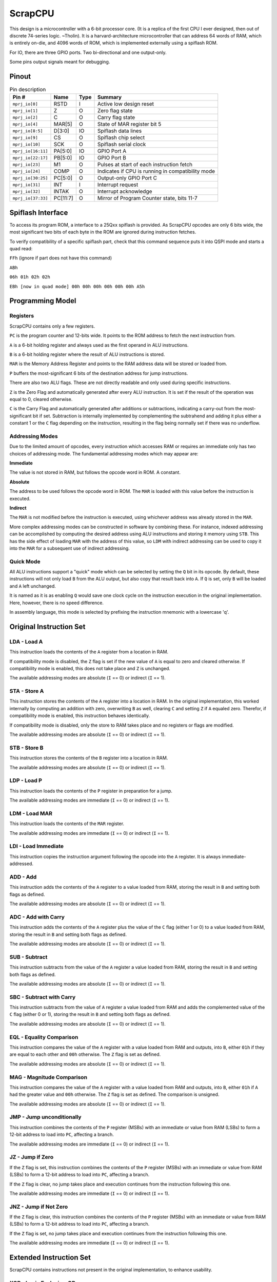 .. _scrapcpu:

ScrapCPU
========

This design is a microcontroller with a 6-bit processor core. (It is a replica of the first CPU I ever designed, then out of discrete 74-series logic. ~Tholin). It is a harvard-architecture microcontroller that can address 64 words of RAM, which is entirely on-die, and 4096 words of ROM, which is implemented externally using a spiflash ROM.

For IO, there are three GPIO ports. Two bi-directional and one output-only.

Some pins output signals meant for debugging.

------
Pinout
------

.. image:: _static/pinout5.png

.. list-table:: Pin description
    :name: pin-description-scrapcpu
    :header-rows: 1

    * - Pin #
      - Name
      - Type
      - Summary
    * - ``mprj_io[0]``
      - RSTD
      - I
      - Active low design reset
    * - ``mprj_io[1]``
      - Z
      - O
      - Zero flag state
    * - ``mprj_io[2]``
      - C
      - O
      - Carry flag state
    * - ``mprj_io[4]``
      - MAR[5]
      - O
      - State of MAR register bit 5
    * - ``mprj_io[8:5]``
      - D[3:0]
      - IO
      - Spiflash data lines
    * - ``mprj_io[9]``
      - CS
      - O
      - Spiflash chip select
    * - ``mprj_io[10]``
      - SCK
      - O
      - Spiflash serial clock
    * - ``mprj_io[16:11]``
      - PA[5:0]
      - IO
      - GPIO Port A
    * - ``mprj_io[22:17]``
      - PB[5:0]
      - IO
      - GPIO Port B
    * - ``mprj_io[23]``
      - M1
      - O
      - Pulses at start of each instruction fetch
    * - ``mprj_io[24]``
      - COMP
      - O
      - Indicates if CPU is running in compatibility mode
    * - ``mprj_io[30:25]``
      - PC[5:0]
      - O
      - Output-only GPIO Port C
    * - ``mprj_io[31]``
      - INT
      - I
      - Interrupt request
    * - ``mprj_io[32]``
      - INTAK
      - O
      - Interrupt acknowledge
    * - ``mprj_io[37:33]``
      - PC[11:7]
      - O
      - Mirror of Program Counter state, bits 11-7

------------------
Spiflash Interface
------------------

To access its program ROM, a interface to a 25Qxx spiflash is provided. As ScrapCPU opcodes are only 6 bits wide, the most significant two bits of each byte in the ROM are ignored during instruction fetches.

To verify compatibility of a specific spiflash part, check that this command sequence puts it into QSPI mode and starts a quad read:

``FFh`` (ignore if part does not have this command)

``ABh``

``06h 01h 02h 02h``

``EBh [now in quad mode] 00h 00h 00h 00h 00h 00h A5h``

-----------------
Programming Model
-----------------

Registers
-----------------

ScrapCPU contains only a few registers.

``PC`` is the program counter and 12-bits wide. It points to the ROM address to fetch the next instruction from.

``A`` is a 6-bit holding register and always used as the first operand in ALU instructions.

``B`` is a 6-bit holding register where the result of ALU instructions is stored.

``MAR`` is the Memory Address Register and points to the RAM address data will be stored or loaded from.

``P`` buffers the most-significant 6 bits of the destination address for jump instructions.

There are also two ALU flags. These are not directly readable and only used during specific instructions.

``Z`` is the Zero Flag and automatically generated after every ALU instruction. It is set if the result of the operation was equal to 0, cleared otherwise.

``C`` is the Carry Flag and automatically generated after additions or subtractions, indicating a carry-out from the most-significant bit if set.
Subtraction is internally implemented by complementing the subtrahend and adding it plus either a constant 1 or the ``C`` flag depending on the instruction, resulting in the flag being normally set if there was no underflow.

Addressing Modes
----------------

Due to the limited amount of opcodes, every instruction which accesses RAM or requires an immediate only has two choices of addressing mode. The fundamental addressing modes which may appear are:

**Immediate**

The value is not stored in RAM, but follows the opcode word in ROM. A constant.

**Absolute**

The address to be used follows the opcode word in ROM. The ``MAR`` is loaded with this value before the instruction is executed.

**Indirect**

The ``MAR`` is not modified before the instruction is executed, using whichever address was already stored in the ``MAR``.

More complex addressing modes can be constructed in software by combining these. For instance, indexed addressing can be accomplished by computing the desired address using ALU instructions and storing it memory using ``STB``. This has the side effect of loading ``MAR`` with the address of this value, so ``LDM`` with indirect addressing can be used to copy it into the ``MAR`` for a subsequent use of indirect addressing.

Quick Mode
----------

All ALU instructions support a "quick" mode which can be selected by setting the ``Q`` bit in its opcode. By default, these instructions will not only load ``B`` from the ALU output, but also copy that result back into ``A``. If ``Q`` is set, only ``B`` will be loaded and ``A`` left unchanged.

It is named as it is as enabling ``Q`` would save one clock cycle on the instruction execution in the original implementation. Here, however, there is no speed difference.

In assembly language, this mode is selected by prefixing the instruction mnemonic with a lowercase 'q'.

------------------------
Original Instruction Set
------------------------

LDA - Load A
------------

.. wavedrom::

	{ "reg": [
      {"name": 1, "bits": 5},
      {"name": "I", "bits": 1}],
	 "config": {"hspace": 600}
	}

This instruction loads the contents of the ``A`` register from a location in RAM.

If compatibility mode is disabled, the ``Z`` flag is set if the new value of ``A`` is equal to zero and cleared otherwise. If compatibility mode is enabled, this does not take place and ``Z`` is unchanged.

The available addressing modes are absolute (``I`` == 0) or indirect (``I`` == 1).

STA - Store A
-------------

.. wavedrom::

	{ "reg": [
      {"name": 3, "bits": 5},
      {"name": "I", "bits": 1}],
	 "config": {"hspace": 600}
	}

This instruction stores the contents of the ``A`` register into a location in RAM. In the original implementation, this worked internally by computing an addition with zero, overwriting ``B`` as well, clearing ``C`` and setting ``Z`` if ``A`` equaled zero. Therefor, if compatibility mode is enabled, this instruction behaves identically.

If compatibility mode is disabled, only the store to RAM takes place and no registers or flags are modified.

The available addressing modes are absolute (``I`` == 0) or indirect (``I`` == 1).

STB - Store B
-------------

.. wavedrom::

	{ "reg": [
      {"name": 2, "bits": 5},
      {"name": "I", "bits": 1}],
	 "config": {"hspace": 600}
	}

This instruction stores the contents of the ``B`` register into a location in RAM.

The available addressing modes are absolute (``I`` == 0) or indirect (``I`` == 1).

LDP - Load P
------------

.. wavedrom::

	{ "reg": [
      {"name": 16, "bits": 5},
      {"name": "I", "bits": 1}],
	 "config": {"hspace": 600}
	}

This instruction loads the contents of the ``P`` register in preparation for a jump.

The available addressing modes are immediate (``I`` == 0) or indirect (``I`` == 1).

LDM - Load MAR
--------------

.. wavedrom::

	{ "reg": [
      {"name": 15, "bits": 5},
      {"name": "I", "bits": 1}],
	 "config": {"hspace": 600}
	}

This instruction loads the contents of the ``MAR`` register.

The available addressing modes are immediate (``I`` == 0) or indirect (``I`` == 1).

LDI - Load Immediate
--------------------

.. wavedrom::

	{ "reg": [
      {"name": 63, "bits": 6}],
	 "config": {"hspace": 600}
	}

This instruction copies the instruction argument following the opcode into the ``A`` register. It is always immediate-addressed.

ADD - Add
---------

.. wavedrom::

	{ "reg": [
      {"name": 4, "bits": 4},
      {"name": "Q", "bits": 1},
      {"name": "I", "bits": 1}],
	 "config": {"hspace": 600}
	}

This instruction adds the contents of the ``A`` register to a value loaded from RAM, storing the result in ``B`` and setting both flags as defined.

The available addressing modes are absolute (``I`` == 0) or indirect (``I`` == 1).

ADC - Add with Carry
--------------------

.. wavedrom::

	{ "reg": [
      {"name": 5, "bits": 4},
      {"name": "Q", "bits": 1},
      {"name": "I", "bits": 1}],
	 "config": {"hspace": 600}
	}

This instruction adds the contents of the ``A`` register plus the value of the ``C`` flag (either 1 or 0) to a value loaded from RAM, storing the result in ``B`` and setting both flags as defined.

The available addressing modes are absolute (``I`` == 0) or indirect (``I`` == 1).

SUB - Subtract
--------------

.. wavedrom::

	{ "reg": [
      {"name": 6, "bits": 4},
      {"name": "Q", "bits": 1},
      {"name": "I", "bits": 1}],
	 "config": {"hspace": 600}
	}

This instruction subtracts from the value of the ``A`` register a value loaded from RAM, storing the result in ``B`` and setting both flags as defined.

The available addressing modes are absolute (``I`` == 0) or indirect (``I`` == 1).

SBC - Subtract with Carry
-------------------------

.. wavedrom::

	{ "reg": [
      {"name": 7, "bits": 4},
      {"name": "Q", "bits": 1},
      {"name": "I", "bits": 1}],
	 "config": {"hspace": 600}
	}

This instruction subtracts from the value of ``A`` register a value loaded from RAM and adds the complemented value of the ``C`` flag (either 0 or 1), storing the result in ``B`` and setting both flags as defined.

The available addressing modes are absolute (``I`` == 0) or indirect (``I`` == 1).

EQL - Equality Comparison
-------------------------

.. wavedrom::

	{ "reg": [
      {"name": 8, "bits": 4},
      {"name": "Q", "bits": 1},
      {"name": "I", "bits": 1}],
	 "config": {"hspace": 600}
	}

This instruction compares the value of the ``A`` register with a value loaded from RAM and outputs, into ``B``, either ``01h`` if they are equal to each other and ``00h`` otherwise. The ``Z`` flag is set as defined.

The available addressing modes are absolute (``I`` == 0) or indirect (``I`` == 1).

MAG - Magnitude Comparison
--------------------------

.. wavedrom::

	{ "reg": [
      {"name": 9, "bits": 4},
      {"name": "Q", "bits": 1},
      {"name": "I", "bits": 1}],
	 "config": {"hspace": 600}
	}

This instruction compares the value of the ``A`` register with a value loaded from RAM and outputs, into ``B``, either ``01h`` if ``A`` had the greater value and ``00h`` otherwise. The ``Z`` flag is set as defined. The comparison is unsigned.

The available addressing modes are absolute (``I`` == 0) or indirect (``I`` == 1).

JMP - Jump unconditionally
--------------------------

.. wavedrom::

	{ "reg": [
      {"name": 12, "bits": 5},
      {"name": "I", "bits": 1}],
	 "config": {"hspace": 600}
	}

This instruction combines the contents of the ``P`` register (MSBs) with an immediate or value from RAM (LSBs) to form a 12-bit address to load into ``PC``, affecting a branch.

The available addressing modes are immediate (``I`` == 0) or indirect (``I`` == 1).

JZ - Jump if Zero
-----------------

.. wavedrom::

	{ "reg": [
      {"name": 13, "bits": 5},
      {"name": "I", "bits": 1}],
	 "config": {"hspace": 600}
	}

If the ``Z`` flag is set, this instruction combines the contents of the ``P`` register (MSBs) with an immediate or value from RAM (LSBs) to form a 12-bit address to load into ``PC``, affecting a branch.

If the ``Z`` flag is clear, no jump takes place and execution continues from the instruction following this one.

The available addressing modes are immediate (``I`` == 0) or indirect (``I`` == 1).

JNZ - Jump if Not Zero
----------------------

.. wavedrom::

	{ "reg": [
      {"name": 14, "bits": 5},
      {"name": "I", "bits": 1}],
	 "config": {"hspace": 600}
	}

If the ``Z`` flag is clear, this instruction combines the contents of the ``P`` register (MSBs) with an immediate or value from RAM (LSBs) to form a 12-bit address to load into ``PC``, affecting a branch.

If the ``Z`` flag is set, no jump takes place and execution continues from the instruction following this one.

The available addressing modes are immediate (``I`` == 0) or indirect (``I`` == 1).

------------------------
Extended Instruction Set
------------------------

ScrapCPU contains instructions not present in the original implementation, to enhance usability.

XOR - Logic Exclusive-OR
------------------------

.. wavedrom::

	{ "reg": [
      {"name": 10, "bits": 4},
      {"name": "Q", "bits": 1},
      {"name": "I", "bits": 1}],
	 "config": {"hspace": 600}
	}

This instruction computes a bitwise Exclusive-OR between the value of the ``A`` register and a value from RAM, storing the result in ``B`` and setting the ``Z`` flag as defined.

The available addressing modes are absolute (``I`` == 0) or indirect (``I`` == 1).

AND - Logic AND
---------------

.. wavedrom::

	{ "reg": [
      {"name": 11, "bits": 4},
      {"name": "Q", "bits": 1},
      {"name": "I", "bits": 1}],
	 "config": {"hspace": 600}
	}

This instruction computes a bitwise AND between the value of the ``A`` register and a value from RAM, storing the result in ``B`` and setting the ``Z`` flag as defined.

The available addressing modes are absolute (``I`` == 0) or indirect (``I`` == 1).

RSH - Right Shift
-----------------

.. wavedrom::

	{ "reg": [
      {"name": 18, "bits": 6}],
	 "config": {"hspace": 600}
	}

This instruction right-shifts the binary value of ``A`` by one place and stores the result in ``B``, never modifying ``A``. The most-significant bit of the result always becomes zero and the ``C`` flag is loaded with the previous least-significant bit of ``A``’s value. The ``Z`` flag is set as defined.

RSHC - Right Shift with Carry
-----------------------------

.. wavedrom::

	{ "reg": [
      {"name": 19, "bits": 6}],
	 "config": {"hspace": 600}
	}

This instruction right-shifts the binary value of ``A`` by one place and stores the result in ``B``, never modifying ``A``. The most-significant bit of the result is loaded from the ``C`` flag and the ``C`` flag is loaded with the previous least-significant bit of ``A``’s value. The ``Z`` flag is set as defined.

JC - Jump if Carry
------------------

.. wavedrom::

	{ "reg": [
      {"name": 30, "bits": 5},
      {"name": "I", "bits": 1}],
	 "config": {"hspace": 600}
	}

If the ``C`` flag is set, this instruction combines the contents of the ``P`` register (MSBs) with an immediate or value from RAM (LSBs) to form a 12-bit address to load into ``PC``, affecting a branch.

If the ``C`` flag is clear, no jump takes place and execution continues from the instruction following this one.

The available addressing modes are immediate (``I`` == 0) or indirect (``I`` == 1).

SEC - Set Carry
---------------

.. wavedrom::

	{ "reg": [
      {"name": 17, "bits": 6}],
	 "config": {"hspace": 600}
	}

This instruction always sets the ``C`` flag to a one.

CLC - Clear Carry
-----------------

.. wavedrom::

	{ "reg": [
      {"name": 32, "bits": 6}],
	 "config": {"hspace": 600}
	}

This instruction always clears the ``C`` flag to a zero.

IRET - Return from Interrupt
----------------------------

.. wavedrom::

	{ "reg": [
      {"name": 50, "bits": 6}],
	 "config": {"hspace": 600}
	}

This instruction executes an interrupt return. See `Interrupt </scrapcpu.html#interrupt>`__.

TC - Toggle Compatibility
-------------------------

.. wavedrom::

	{ "reg": [
      {"name": 49, "bits": 6}],
	 "config": {"hspace": 600}
	}

This instruction toggles compatibility mode. See `Compatibility Mode </scrapcpu.html#compatibility-mode>`__.

------------------
Compatibility Mode
------------------

After reset, ScrapCPU starts up in compatibility mode, where its behavior is more in-line with that of the original implementation. This does not disable the use of the new instructions, as this mode controls the behavior of instructions from the original instruction set.

The ``TC`` instruction can be used to exit or re-enter compatibility mode. Every execution of this instruction toggles the compatibility mode from on to off or off to on. The ``COMP`` pin on the package indicates to external hardware if the processor is in compatibility mode or not.

Compatibility mode affects the following instructions in ways described in their own sections:

* `LDA </scrapcpu.html#lda-load-a>`__
* `STA </scrapcpu.html#sta-store-a>`__

-----------------
Incompatibilities
-----------------

Due to some oversights, there are differences between ScrapCPU and the original implementation. These are:

* ``MAG`` and ``EQL`` preserve the ``C`` flag. Originally, the ``C`` flag would be overwritten with the carry-out of an invisible addition of the two involved values.

--------
IO Ports
--------

The three IO ports are implemented using four memory-mapped special registers. Only ports ``PA`` and ``PB`` are bi-directional. Port ``PC`` is output-only. The following addresses are used:

``3Bh`` maps to the ``PDIR`` register, which determines the directions of the ``PA`` and ``PB`` lines. Every bit in ``PDIR`` determines the direction of two port lines, where a 0 equals an input and a 1 equals an output:

.. list-table:: Mapping of ``PDIR`` bits
    :name: pdir-bits
    :header-rows: 1

    * - Bit
      - Port lines affected
    * - ``PDIR[0]``
      - ``PA[1:0]``
    * - ``PDIR[1]``
      - ``PA[3:2]``
    * - ``PDIR[2]``
      - ``PA[5:4]``
    * - ``PDIR[3]``
      - ``PB[1:0]``
    * - ``PDIR[4]``
      - ``PB[3:2]``
    * - ``PDIR[5]``
      - ``PB[5:4]``

``3Fh`` maps to the ``PA`` port lines. When written, the states of pins configured as outputs is set. When read, the states of the pins configured as inputs is returned, mixed with the current states of the pins configured as outputs.

``3Ch`` maps to the ``PB`` port lines and behaves similarly to the above address.

``3Ah`` maps to the ``PC`` port lines. As these are always outputs, they will always simply mirror the contents of this address. Reading from this address returns the current states of the outputs.

Addresses ``3Dh`` and ``3Eh`` map to regular RAM, but are conventionally used in assembler macros to store a return address during subroutine calls and should not be used otherwise.

---------
Interrupt
---------

ScrapCPU features a single interrupt input at the ``INT`` pin which triggers on a rising edge and is not maskable. When triggered, the CPU completes executing the current instruction and jumps to the constant ROM address ``004h`` after backing up all CPU registers to hidden internal registers.

The ``INTAK`` pin immediately goes high after this and remains in this state until the execution of an interrupt return.

The ``IRET`` instruction is used to return from the interrupt, which will restore all CPU registers from their backups, including the Program Counter, resuming execution from before the interrupt. ``INTAK`` goes low at the completion of this instruction.
